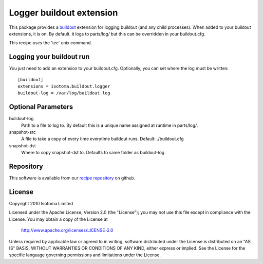 Logger buildout extension
=========================

This package provides a buildout_ extension for logging buildout (and any child
processes). When added to your buildout extensions, it is on. By default, it logs
to parts/log/ but this can be overridden in your buildout.cfg.

This recipe uses the 'tee' unix command.

.. _buildout: http://pypi.python.org/pypi/zc.buildout


Logging your buildout run
-------------------------

You just need to add an extension to your buildout.cfg. Optionally, you can set where the log must be written::

    [buildout]
    extensions = isotoma.buildout.logger
    buildout-log = /var/log/buildout.log


Optional Parameters
-------------------

buildout-log
    Path to a file to log to. By default this is a unique name assigned at runtime in parts/log/.
snapshot-src
    A file to take a copy of every time everytime buildout runs. Default: ./buildout.cfg
snapshot-dst
    Where to copy snapshot-dst to. Defaults to same folder as buildout-log.


Repository
----------

This software is available from our `recipe repository`_ on github.

.. _`recipe repository`: http://github.com/isotoma/recipes


License
-------

Copyright 2010 Isotoma Limited

Licensed under the Apache License, Version 2.0 (the "License");
you may not use this file except in compliance with the License.
You may obtain a copy of the License at

  http://www.apache.org/licenses/LICENSE-2.0

Unless required by applicable law or agreed to in writing, software
distributed under the License is distributed on an "AS IS" BASIS,
WITHOUT WARRANTIES OR CONDITIONS OF ANY KIND, either express or implied.
See the License for the specific language governing permissions and
limitations under the License.


